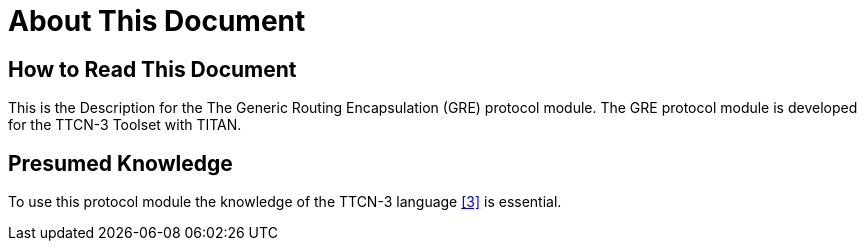 = About This Document

== How to Read This Document

This is the Description for the The Generic Routing Encapsulation (GRE) protocol module. The GRE protocol module is developed for the TTCN-3 Toolset with TITAN.

== Presumed Knowledge

To use this protocol module the knowledge of the TTCN-3 language <<6-references.adoc#_3, [3]>> is essential.
